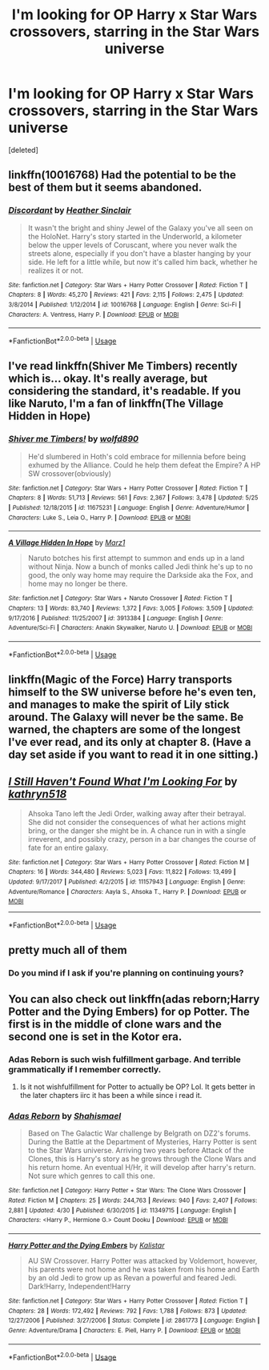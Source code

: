 #+TITLE: I'm looking for OP Harry x Star Wars crossovers, starring in the Star Wars universe

* I'm looking for OP Harry x Star Wars crossovers, starring in the Star Wars universe
:PROPERTIES:
:Score: 16
:DateUnix: 1527524881.0
:DateShort: 2018-May-28
:FlairText: Request
:END:
[deleted]


** linkffn(10016768) Had the potential to be the best of them but it seems abandoned.
:PROPERTIES:
:Author: herO_wraith
:Score: 6
:DateUnix: 1527530601.0
:DateShort: 2018-May-28
:END:

*** [[https://www.fanfiction.net/s/10016768/1/][*/Discordant/*]] by [[https://www.fanfiction.net/u/170270/Heather-Sinclair][/Heather Sinclair/]]

#+begin_quote
  It wasn't the bright and shiny Jewel of the Galaxy you've all seen on the HoloNet. Harry's story started in the Underworld, a kilometer below the upper levels of Coruscant, where you never walk the streets alone, especially if you don't have a blaster hanging by your side. He left for a little while, but now it's called him back, whether he realizes it or not.
#+end_quote

^{/Site/:} ^{fanfiction.net} ^{*|*} ^{/Category/:} ^{Star} ^{Wars} ^{+} ^{Harry} ^{Potter} ^{Crossover} ^{*|*} ^{/Rated/:} ^{Fiction} ^{T} ^{*|*} ^{/Chapters/:} ^{8} ^{*|*} ^{/Words/:} ^{45,270} ^{*|*} ^{/Reviews/:} ^{421} ^{*|*} ^{/Favs/:} ^{2,115} ^{*|*} ^{/Follows/:} ^{2,475} ^{*|*} ^{/Updated/:} ^{3/8/2014} ^{*|*} ^{/Published/:} ^{1/12/2014} ^{*|*} ^{/id/:} ^{10016768} ^{*|*} ^{/Language/:} ^{English} ^{*|*} ^{/Genre/:} ^{Sci-Fi} ^{*|*} ^{/Characters/:} ^{A.} ^{Ventress,} ^{Harry} ^{P.} ^{*|*} ^{/Download/:} ^{[[http://www.ff2ebook.com/old/ffn-bot/index.php?id=10016768&source=ff&filetype=epub][EPUB]]} ^{or} ^{[[http://www.ff2ebook.com/old/ffn-bot/index.php?id=10016768&source=ff&filetype=mobi][MOBI]]}

--------------

*FanfictionBot*^{2.0.0-beta} | [[https://github.com/tusing/reddit-ffn-bot/wiki/Usage][Usage]]
:PROPERTIES:
:Author: FanfictionBot
:Score: 1
:DateUnix: 1527530613.0
:DateShort: 2018-May-28
:END:


** I've read linkffn(Shiver Me Timbers) recently which is... okay. It's really average, but considering the standard, it's readable. If you like Naruto, I'm a fan of linkffn(The Village Hidden in Hope)
:PROPERTIES:
:Author: patil-triplet
:Score: 5
:DateUnix: 1527525856.0
:DateShort: 2018-May-28
:END:

*** [[https://www.fanfiction.net/s/11675231/1/][*/Shiver me Timbers!/*]] by [[https://www.fanfiction.net/u/4666366/wolfd890][/wolfd890/]]

#+begin_quote
  He'd slumbered in Hoth's cold embrace for millennia before being exhumed by the Alliance. Could he help them defeat the Empire? A HP SW crossover(obviously)
#+end_quote

^{/Site/:} ^{fanfiction.net} ^{*|*} ^{/Category/:} ^{Star} ^{Wars} ^{+} ^{Harry} ^{Potter} ^{Crossover} ^{*|*} ^{/Rated/:} ^{Fiction} ^{T} ^{*|*} ^{/Chapters/:} ^{8} ^{*|*} ^{/Words/:} ^{51,713} ^{*|*} ^{/Reviews/:} ^{561} ^{*|*} ^{/Favs/:} ^{2,367} ^{*|*} ^{/Follows/:} ^{3,478} ^{*|*} ^{/Updated/:} ^{5/25} ^{*|*} ^{/Published/:} ^{12/18/2015} ^{*|*} ^{/id/:} ^{11675231} ^{*|*} ^{/Language/:} ^{English} ^{*|*} ^{/Genre/:} ^{Adventure/Humor} ^{*|*} ^{/Characters/:} ^{Luke} ^{S.,} ^{Leia} ^{O.,} ^{Harry} ^{P.} ^{*|*} ^{/Download/:} ^{[[http://www.ff2ebook.com/old/ffn-bot/index.php?id=11675231&source=ff&filetype=epub][EPUB]]} ^{or} ^{[[http://www.ff2ebook.com/old/ffn-bot/index.php?id=11675231&source=ff&filetype=mobi][MOBI]]}

--------------

[[https://www.fanfiction.net/s/3913384/1/][*/A Village Hidden In Hope/*]] by [[https://www.fanfiction.net/u/389478/Marz1][/Marz1/]]

#+begin_quote
  Naruto botches his first attempt to summon and ends up in a land without Ninja. Now a bunch of monks called Jedi think he's up to no good, the only way home may require the Darkside aka the Fox, and home may no longer be there.
#+end_quote

^{/Site/:} ^{fanfiction.net} ^{*|*} ^{/Category/:} ^{Star} ^{Wars} ^{+} ^{Naruto} ^{Crossover} ^{*|*} ^{/Rated/:} ^{Fiction} ^{T} ^{*|*} ^{/Chapters/:} ^{13} ^{*|*} ^{/Words/:} ^{83,740} ^{*|*} ^{/Reviews/:} ^{1,372} ^{*|*} ^{/Favs/:} ^{3,005} ^{*|*} ^{/Follows/:} ^{3,509} ^{*|*} ^{/Updated/:} ^{9/17/2016} ^{*|*} ^{/Published/:} ^{11/25/2007} ^{*|*} ^{/id/:} ^{3913384} ^{*|*} ^{/Language/:} ^{English} ^{*|*} ^{/Genre/:} ^{Adventure/Sci-Fi} ^{*|*} ^{/Characters/:} ^{Anakin} ^{Skywalker,} ^{Naruto} ^{U.} ^{*|*} ^{/Download/:} ^{[[http://www.ff2ebook.com/old/ffn-bot/index.php?id=3913384&source=ff&filetype=epub][EPUB]]} ^{or} ^{[[http://www.ff2ebook.com/old/ffn-bot/index.php?id=3913384&source=ff&filetype=mobi][MOBI]]}

--------------

*FanfictionBot*^{2.0.0-beta} | [[https://github.com/tusing/reddit-ffn-bot/wiki/Usage][Usage]]
:PROPERTIES:
:Author: FanfictionBot
:Score: 1
:DateUnix: 1527525878.0
:DateShort: 2018-May-28
:END:


** linkffn(Magic of the Force) Harry transports himself to the SW universe before he's even ten, and manages to make the spirit of Lily stick around. The Galaxy will never be the same. Be warned, the chapters are some of the longest I've ever read, and its only at chapter 8. (Have a day set aside if you want to read it in one sitting.)
:PROPERTIES:
:Author: Jahoan
:Score: 5
:DateUnix: 1527529245.0
:DateShort: 2018-May-28
:END:


** [[https://www.fanfiction.net/s/11157943/1/][*/I Still Haven't Found What I'm Looking For/*]] by [[https://www.fanfiction.net/u/4404355/kathryn518][/kathryn518/]]

#+begin_quote
  Ahsoka Tano left the Jedi Order, walking away after their betrayal. She did not consider the consequences of what her actions might bring, or the danger she might be in. A chance run in with a single irreverent, and possibly crazy, person in a bar changes the course of fate for an entire galaxy.
#+end_quote

^{/Site/:} ^{fanfiction.net} ^{*|*} ^{/Category/:} ^{Star} ^{Wars} ^{+} ^{Harry} ^{Potter} ^{Crossover} ^{*|*} ^{/Rated/:} ^{Fiction} ^{M} ^{*|*} ^{/Chapters/:} ^{16} ^{*|*} ^{/Words/:} ^{344,480} ^{*|*} ^{/Reviews/:} ^{5,023} ^{*|*} ^{/Favs/:} ^{11,822} ^{*|*} ^{/Follows/:} ^{13,499} ^{*|*} ^{/Updated/:} ^{9/17/2017} ^{*|*} ^{/Published/:} ^{4/2/2015} ^{*|*} ^{/id/:} ^{11157943} ^{*|*} ^{/Language/:} ^{English} ^{*|*} ^{/Genre/:} ^{Adventure/Romance} ^{*|*} ^{/Characters/:} ^{Aayla} ^{S.,} ^{Ahsoka} ^{T.,} ^{Harry} ^{P.} ^{*|*} ^{/Download/:} ^{[[http://www.ff2ebook.com/old/ffn-bot/index.php?id=11157943&source=ff&filetype=epub][EPUB]]} ^{or} ^{[[http://www.ff2ebook.com/old/ffn-bot/index.php?id=11157943&source=ff&filetype=mobi][MOBI]]}

--------------

*FanfictionBot*^{2.0.0-beta} | [[https://github.com/tusing/reddit-ffn-bot/wiki/Usage][Usage]]
:PROPERTIES:
:Author: FanfictionBot
:Score: 3
:DateUnix: 1527524913.0
:DateShort: 2018-May-28
:END:


** pretty much all of them
:PROPERTIES:
:Author: Lord_Anarchy
:Score: 1
:DateUnix: 1527536564.0
:DateShort: 2018-May-29
:END:

*** Do you mind if I ask if you're planning on continuing yours?
:PROPERTIES:
:Author: herO_wraith
:Score: 2
:DateUnix: 1527583132.0
:DateShort: 2018-May-29
:END:


** You can also check out linkffn(adas reborn;Harry Potter and the Dying Embers) for op Potter. The first is in the middle of clone wars and the second one is set in the Kotor era.
:PROPERTIES:
:Author: firingmahlazors
:Score: 1
:DateUnix: 1527554010.0
:DateShort: 2018-May-29
:END:

*** Adas Reborn is such wish fulfillment garbage. And terrible grammatically if I remember correctly.
:PROPERTIES:
:Author: viol8er
:Score: 6
:DateUnix: 1527574819.0
:DateShort: 2018-May-29
:END:

**** Is it not wishfulfillment for Potter to actually be OP? Lol. It gets better in the later chapters iirc it has been a while since i read it.
:PROPERTIES:
:Author: firingmahlazors
:Score: 3
:DateUnix: 1527588501.0
:DateShort: 2018-May-29
:END:


*** [[https://www.fanfiction.net/s/11349715/1/][*/Adas Reborn/*]] by [[https://www.fanfiction.net/u/5585574/Shahismael][/Shahismael/]]

#+begin_quote
  Based on The Galactic War challenge by Belgrath on DZ2's forums. During the Battle at the Department of Mysteries, Harry Potter is sent to the Star Wars universe. Arriving two years before Attack of the Clones, this is Harry's story as he grows through the Clone Wars and his return home. An eventual H/Hr, it will develop after harry's return. Not sure which genres to call this one.
#+end_quote

^{/Site/:} ^{fanfiction.net} ^{*|*} ^{/Category/:} ^{Harry} ^{Potter} ^{+} ^{Star} ^{Wars:} ^{The} ^{Clone} ^{Wars} ^{Crossover} ^{*|*} ^{/Rated/:} ^{Fiction} ^{M} ^{*|*} ^{/Chapters/:} ^{25} ^{*|*} ^{/Words/:} ^{244,763} ^{*|*} ^{/Reviews/:} ^{940} ^{*|*} ^{/Favs/:} ^{2,407} ^{*|*} ^{/Follows/:} ^{2,881} ^{*|*} ^{/Updated/:} ^{4/30} ^{*|*} ^{/Published/:} ^{6/30/2015} ^{*|*} ^{/id/:} ^{11349715} ^{*|*} ^{/Language/:} ^{English} ^{*|*} ^{/Characters/:} ^{<Harry} ^{P.,} ^{Hermione} ^{G.>} ^{Count} ^{Dooku} ^{*|*} ^{/Download/:} ^{[[http://www.ff2ebook.com/old/ffn-bot/index.php?id=11349715&source=ff&filetype=epub][EPUB]]} ^{or} ^{[[http://www.ff2ebook.com/old/ffn-bot/index.php?id=11349715&source=ff&filetype=mobi][MOBI]]}

--------------

[[https://www.fanfiction.net/s/2861773/1/][*/Harry Potter and the Dying Embers/*]] by [[https://www.fanfiction.net/u/944161/Kalistar][/Kalistar/]]

#+begin_quote
  AU SW Crossover. Harry Potter was attacked by Voldemort, however, his parents were not home and he was taken from his home and Earth by an old Jedi to grow up as Revan a powerful and feared Jedi. Dark!Harry, Independent!Harry
#+end_quote

^{/Site/:} ^{fanfiction.net} ^{*|*} ^{/Category/:} ^{Star} ^{Wars} ^{+} ^{Harry} ^{Potter} ^{Crossover} ^{*|*} ^{/Rated/:} ^{Fiction} ^{T} ^{*|*} ^{/Chapters/:} ^{28} ^{*|*} ^{/Words/:} ^{172,492} ^{*|*} ^{/Reviews/:} ^{792} ^{*|*} ^{/Favs/:} ^{1,788} ^{*|*} ^{/Follows/:} ^{873} ^{*|*} ^{/Updated/:} ^{12/27/2006} ^{*|*} ^{/Published/:} ^{3/27/2006} ^{*|*} ^{/Status/:} ^{Complete} ^{*|*} ^{/id/:} ^{2861773} ^{*|*} ^{/Language/:} ^{English} ^{*|*} ^{/Genre/:} ^{Adventure/Drama} ^{*|*} ^{/Characters/:} ^{E.} ^{Piell,} ^{Harry} ^{P.} ^{*|*} ^{/Download/:} ^{[[http://www.ff2ebook.com/old/ffn-bot/index.php?id=2861773&source=ff&filetype=epub][EPUB]]} ^{or} ^{[[http://www.ff2ebook.com/old/ffn-bot/index.php?id=2861773&source=ff&filetype=mobi][MOBI]]}

--------------

*FanfictionBot*^{2.0.0-beta} | [[https://github.com/tusing/reddit-ffn-bot/wiki/Usage][Usage]]
:PROPERTIES:
:Author: FanfictionBot
:Score: 1
:DateUnix: 1527554036.0
:DateShort: 2018-May-29
:END:
